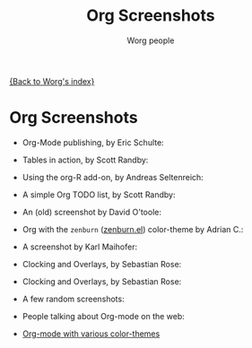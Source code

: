 #+OPTIONS:    H:3 num:nil toc:t \n:nil @:t ::t |:t ^:t -:t f:t *:t TeX:t LaTeX:t skip:nil d:(HIDE) tags:not-in-toc
#+STARTUP:    align fold nodlcheck hidestars oddeven lognotestate
#+SEQ_TODO:   TODO(t) INPROGRESS(i) WAITING(w@) | DONE(d) CANCELED(c@)
#+TAGS:       Write(w) Update(u) Fix(f) Check(c) 
#+TITLE:      Org Screenshots
#+AUTHOR:     Worg people
#+EMAIL:      bzg AT altern DOT org
#+LANGUAGE:   en
#+PRIORITIES: A C B
#+CATEGORY:   worg

# This file is the default header for new Org files in Worg.  Feel free
# to tailor it to your needs.

[[file:index.org][{Back to Worg's index}]]

* Org Screenshots

- Org-Mode publishing, by Eric Schulte:

  [[file:images/screenshots/org-mode-publishing.jpg][file:../img/screenshots/thumbs/org-mode-publishing.png]]

- Tables in action, by Scott Randby:

  [[file:../img/screenshots/grades.jpg][file:../img/screenshots/thumbs/grades.png]]

- Using the org-R add-on, by Andreas Seltenreich:

  [[file:../img/screenshots/org_andreas.jpg][file:../img/screenshots/thumbs/org_andreas.png]]

- A simple Org TODO list, by Scott Randby:

  [[file:../img/screenshots/web_site_org_code.jpg][file:../img/screenshots/thumbs/web_site_org_code.png]]

- An (old) screenshot by David O'toole:

  [[file:../img/screenshots/david_o_toole.jpg][file:../img/screenshots/thumbs/david_o_toole.png]]

- Org with the =zenburn= ([[http://www.brockman.se/software/zenburn/zenburn.el][zenburn.el]]) color-theme by Adrian C.:

  [[file:../img/screenshots/org-mode-zenburn.jpg][file:../img/screenshots/thumbs/org-mode-zenburn.png]]

- A screenshot by Karl Maihofer:

  [[file:../img/screenshots/orgmode-inlinetasks.jpg][file:../img/screenshots/thumbs/orgmode-inlinetasks.png]]

- Clocking and Overlays, by Sebastian Rose:

  [[file:../img/screenshots/clocking-and-overlays.jpg][file:../img/screenshots/thumbs/clocking-and-overlays.png]]

- Clocking and Overlays, by Sebastian Rose:

  [[file:../img/screenshots/clocking-and-overlays.jpg][file:../img/screenshots/thumbs/clocking-and-overlays.png]]

- A few random screenshots:

  [[file:../img/screenshots/big-table.jpg][file:../img/screenshots/thumbs/big-table.png]]

  [[file:../img/screenshots/column-view-big-project.jpg][file:../img/screenshots/thumbs/column-view-big-project.png]]

  [[file:../img/screenshots/org-plot-page-in-worg.jpg][file:../img/screenshots/thumbs/org-plot-page-in-worg.png]]

  [[file:../img/screenshots/weekly-agenda-view-zenburn.jpg][file:../img/screenshots/thumbs/weekly-agenda-view-zenburn.png]]

- People talking about Org-mode on the web:

  [[file:images/screenshots/bernt1.jpg][file:../img/screenshots/thumbs/bernt1.png]]
  [[file:images/screenshots/bernt2.jpg][file:../img/screenshots/thumbs/bernt2.png]]
  [[file:images/screenshots/bernt3.jpg][file:../img/screenshots/thumbs/bernt3.png]]
  [[file:images/screenshots/bernt4.jpg][file:../img/screenshots/thumbs/bernt4.png]]
  [[file:images/screenshots/bernt5.jpg][file:../img/screenshots/thumbs/bernt5.png]]
  [[file:images/screenshots/big-table.jpg][file:../img/screenshots/thumbs/big-table.png]]
  [[file:images/screenshots/org-google0.jpg][file:../img/screenshots/thumbs/org-google0.png]]
  [[file:images/screenshots/clocking-and-overlays.jpg][file:../img/screenshots/thumbs/clocking-and-overlays.png]]
  [[file:images/screenshots/column-view-big-project.jpg][file:../img/screenshots/thumbs/column-view-big-project.png]]
  [[file:images/screenshots/column-view.jpg][file:../img/screenshots/thumbs/column-view.png]]
  [[file:images/screenshots/customize.jpg][file:../img/screenshots/thumbs/customize.png]]
  [[file:images/screenshots/david_o_toole.jpg][file:../img/screenshots/thumbs/david_o_toole.png]]
  [[file:images/screenshots/grades.jpg][file:../img/screenshots/thumbs/grades.png]]
  [[file:images/screenshots/hello-worg.jpg][file:../img/screenshots/thumbs/hello-worg.png]]
  [[file:images/screenshots/mailing-list.jpg][file:../img/screenshots/thumbs/mailing-list.png]]
  [[file:images/screenshots/org_andreas.jpg][file:../img/screenshots/thumbs/org_andreas.png]]
  [[file:images/screenshots/org-day-planner.jpg][file:../img/screenshots/thumbs/org-day-planner.png]]
  [[file:images/screenshots/org-google2.jpg][file:../img/screenshots/thumbs/org-google2.png]]
  [[file:images/screenshots/org-google.jpg][file:../img/screenshots/thumbs/org-google.png]]
  [[file:images/screenshots/orgmode-homepage.jpg][file:../img/screenshots/thumbs/orgmode-homepage.png]]
  [[file:images/screenshots/orgmode-inlinetasks.jpg][file:../img/screenshots/thumbs/orgmode-inlinetasks.png]]
  [[file:images/screenshots/org-mode-zenburn.jpg][file:../img/screenshots/thumbs/org-mode-zenburn.png]]
  [[file:images/screenshots/org-plot1.jpg][file:../img/screenshots/thumbs/org-plot1.png]]
  [[file:images/screenshots/org-plot2.jpg][file:../img/screenshots/thumbs/org-plot2.png]]
  [[file:images/screenshots/org-plot3.jpg][file:../img/screenshots/thumbs/org-plot3.png]]
  [[file:images/screenshots/org-plot-page-in-worg.jpg][file:../img/screenshots/thumbs/org-plot-page-in-worg.png]]
  [[file:images/screenshots/org-protocol.jpg][file:../img/screenshots/thumbs/org-protocol.png]]
  [[file:images/screenshots/org-R2.jpg][file:../img/screenshots/thumbs/org-R2.png]]
  [[file:images/screenshots/org-R3.jpg][file:../img/screenshots/thumbs/org-R3.png]]
  [[file:images/screenshots/org-R.jpg][file:../img/screenshots/thumbs/org-R.png]]
  [[file:images/screenshots/org-sacha-chua.jpg][file:../img/screenshots/thumbs/org-sacha-chua.png]]
  [[file:images/screenshots/org-spreadsheet-system.jpg][file:../img/screenshots/thumbs/org-spreadsheet-system.png]]
  [[file:images/screenshots/remember-mode.jpg][file:../img/screenshots/thumbs/remember-mode.png]]
  [[file:images/screenshots/using-date-time-charles-cave.jpg][file:../img/screenshots/thumbs/using-date-time-charles-cave.png]]
  [[file:images/screenshots/web_site_org_code.jpg][file:../img/screenshots/thumbs/web_site_org_code.png]]
  [[file:images/screenshots/weekly-agenda-view-zenburn.jpg][file:../img/screenshots/thumbs/weekly-agenda-view-zenburn.png]]

- [[http://www.cognition.ens.fr/~guerry/org-color-themes.php][Org-mode with various color-themes]]

